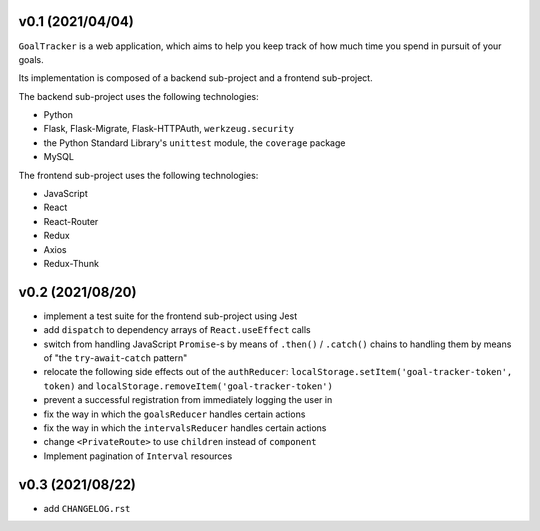 v0.1 (2021/04/04)
-----------------

``GoalTracker`` is a web application, which aims to help you keep track of how much time you spend in pursuit of your goals.

Its implementation is composed of a backend sub-project and a frontend sub-project.

The backend sub-project uses the following technologies:

- Python

- Flask, Flask-Migrate, Flask-HTTPAuth, ``werkzeug.security``

- the Python Standard Library's ``unittest`` module, the ``coverage`` package

- MySQL

The frontend sub-project uses the following technologies:

- JavaScript

- React

- React-Router

- Redux

- Axios

- Redux-Thunk

v0.2 (2021/08/20)
-----------------

- implement a test suite for the frontend sub-project using Jest

- add ``dispatch`` to dependency arrays of ``React.useEffect`` calls

- switch from handling JavaScript ``Promise``-s by means of ``.then()`` / ``.catch()`` chains to handling them by means of "the ``try``-``await``-``catch`` pattern"

- relocate the following side effects out of the ``authReducer``: ``localStorage.setItem('goal-tracker-token', token)`` and ``localStorage.removeItem('goal-tracker-token')``

- prevent a successful registration from immediately logging the user in

- fix the way in which the ``goalsReducer`` handles certain actions

- fix the way in which the ``intervalsReducer`` handles certain actions

- change ``<PrivateRoute>`` to use ``children`` instead of ``component``

- Implement pagination of ``Interval`` resources

v0.3 (2021/08/22)
-----------------

- add ``CHANGELOG.rst``
